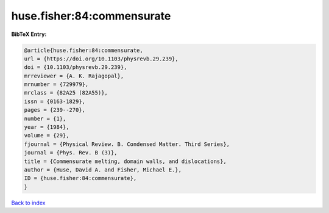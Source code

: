 huse.fisher:84:commensurate
===========================

.. :cite:t:`huse.fisher:84:commensurate`

.. bibliography:: ../../All.bib

**BibTeX Entry:**

.. code-block:: bibtex

   @article{huse.fisher:84:commensurate,
   url = {https://doi.org/10.1103/physrevb.29.239},
   doi = {10.1103/physrevb.29.239},
   mrreviewer = {A. K. Rajagopal},
   mrnumber = {729979},
   mrclass = {82A25 (82A55)},
   issn = {0163-1829},
   pages = {239--270},
   number = {1},
   year = {1984},
   volume = {29},
   fjournal = {Physical Review. B. Condensed Matter. Third Series},
   journal = {Phys. Rev. B (3)},
   title = {Commensurate melting, domain walls, and dislocations},
   author = {Huse, David A. and Fisher, Michael E.},
   ID = {huse.fisher:84:commensurate},
   }

`Back to index <../index>`_
